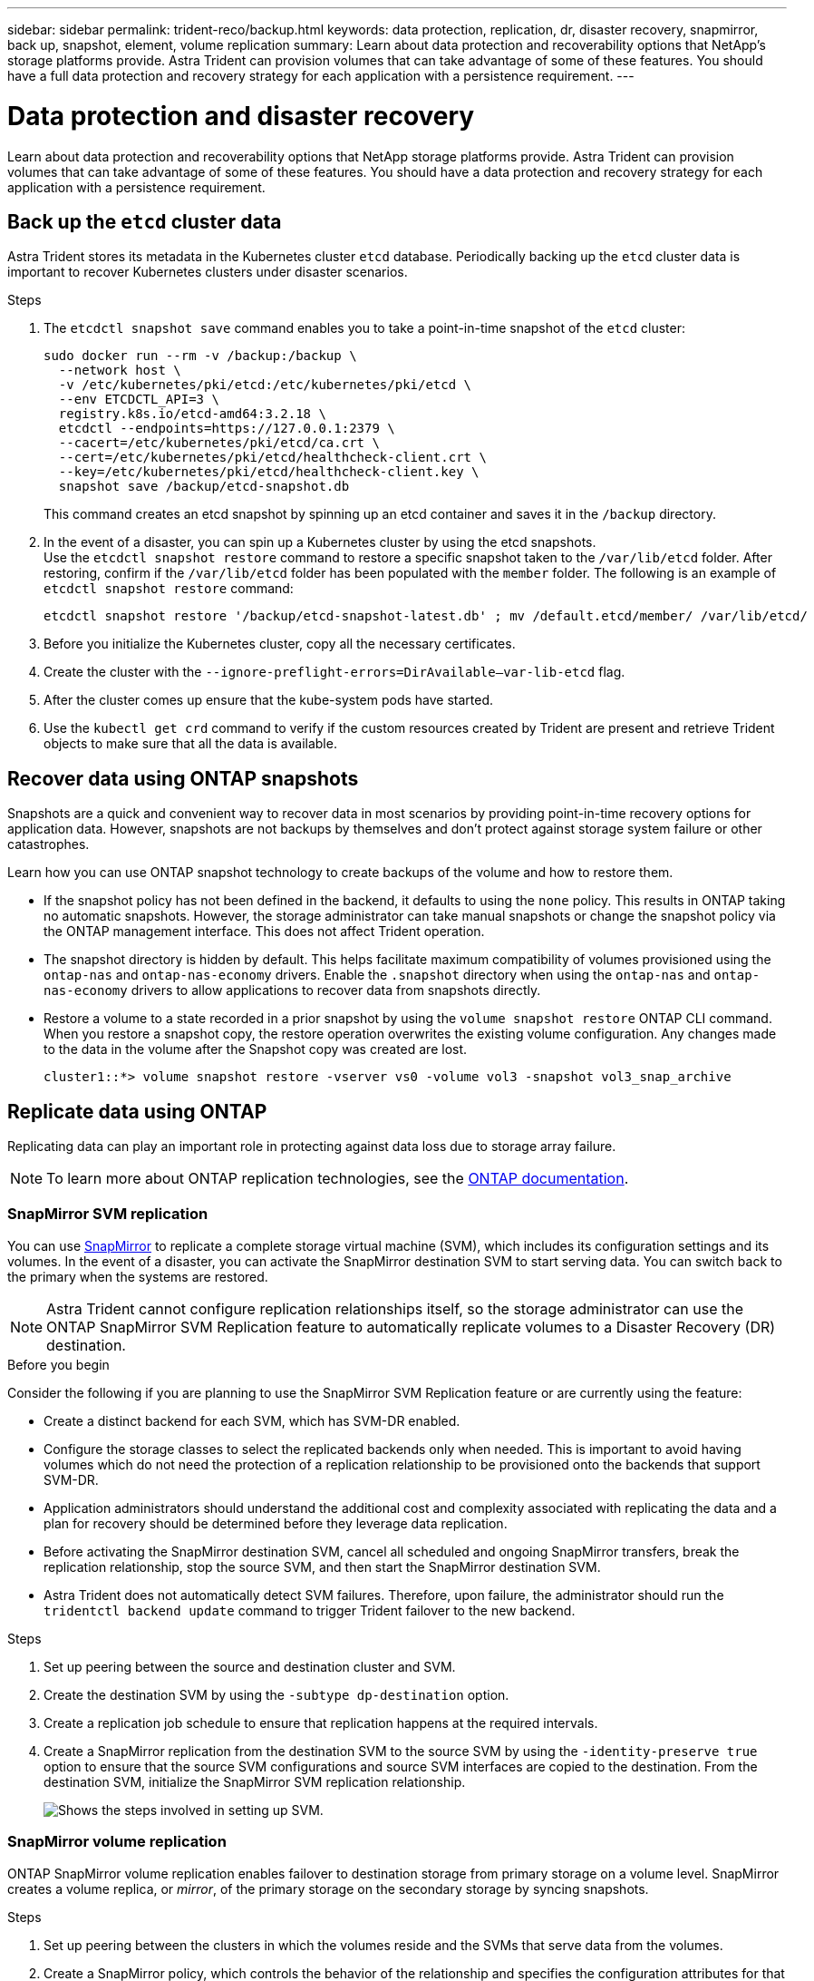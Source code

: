---
sidebar: sidebar
permalink: trident-reco/backup.html
keywords: data protection, replication, dr, disaster recovery, snapmirror, back up, snapshot, element, volume replication
summary: Learn about data protection and recoverability options that NetApp’s storage platforms provide. Astra Trident can provision volumes that can take advantage of some of these features. You should have a full data protection and recovery strategy for each application with a persistence requirement.
---

= Data protection and disaster recovery
:hardbreaks:
:icons: font
:imagesdir: ../media/

[.lead]
Learn about data protection and recoverability options that NetApp storage platforms provide. Astra Trident can provision volumes that can take advantage of some of these features. You should have a data protection and recovery strategy for each application with a persistence requirement.

== Back up the `etcd` cluster data

Astra Trident stores its metadata in the Kubernetes cluster `etcd` database. Periodically backing up the `etcd` cluster data is important to recover Kubernetes clusters under disaster scenarios.

.Steps
. The `etcdctl snapshot save` command enables you to take a point-in-time snapshot of the `etcd` cluster:
+
----
sudo docker run --rm -v /backup:/backup \
  --network host \
  -v /etc/kubernetes/pki/etcd:/etc/kubernetes/pki/etcd \
  --env ETCDCTL_API=3 \
  registry.k8s.io/etcd-amd64:3.2.18 \
  etcdctl --endpoints=https://127.0.0.1:2379 \
  --cacert=/etc/kubernetes/pki/etcd/ca.crt \
  --cert=/etc/kubernetes/pki/etcd/healthcheck-client.crt \
  --key=/etc/kubernetes/pki/etcd/healthcheck-client.key \
  snapshot save /backup/etcd-snapshot.db
----
+
This command creates an etcd snapshot by spinning up an etcd container and saves it in the `/backup` directory.

. In the event of a disaster, you can spin up a Kubernetes cluster by using the etcd snapshots.
Use the `etcdctl snapshot restore` command to restore a specific snapshot taken to the `/var/lib/etcd` folder. After restoring, confirm if the `/var/lib/etcd` folder has been populated with the `member` folder. The following is an example of `etcdctl snapshot restore` command:
+
----
etcdctl snapshot restore '/backup/etcd-snapshot-latest.db' ; mv /default.etcd/member/ /var/lib/etcd/
----

. Before you initialize the Kubernetes cluster, copy all the necessary certificates.
. Create the cluster with the ``--ignore-preflight-errors=DirAvailable--var-lib-etcd`` flag.
. After the cluster comes up ensure that the kube-system pods have started.
. Use the `kubectl get crd` command to verify if the custom resources created by Trident are present and retrieve Trident objects to make sure that all the data is available.

== Recover data using ONTAP snapshots

Snapshots are a quick and convenient way to recover data in most scenarios by providing point-in-time recovery options for application data. However, snapshots are not backups by themselves and don't protect against storage system failure or other catastrophes. 

Learn how you can use ONTAP snapshot technology to create backups of the volume and how to restore them.

* If the snapshot policy has not been defined in the backend, it defaults to using the `none` policy. This results in ONTAP taking no automatic snapshots. However, the storage administrator can take manual snapshots or change the snapshot policy via the ONTAP management interface. This does not affect Trident operation.
* The snapshot directory is hidden by default. This helps facilitate maximum compatibility of volumes provisioned using the `ontap-nas` and `ontap-nas-economy` drivers. Enable the `.snapshot` directory when using the `ontap-nas` and `ontap-nas-economy` drivers to allow applications to recover data from snapshots directly.
* Restore a volume to a state recorded in a prior snapshot by using the `volume snapshot restore` ONTAP CLI command. When you restore a snapshot copy, the restore operation overwrites the existing volume configuration. Any changes made to the data in the volume after the Snapshot copy was created are lost.
+
----
cluster1::*> volume snapshot restore -vserver vs0 -volume vol3 -snapshot vol3_snap_archive
----

== Replicate data using ONTAP

Replicating data can play an important role in protecting against data loss due to storage array failure.

NOTE: To learn more about ONTAP replication technologies, see the https://docs.netapp.com/ontap-9/topic/com.netapp.doc.dot-cm-concepts/GUID-A9A2F347-3E05-4F80-9E9C-CEF8F0A2F8E1.html[ONTAP documentation^].

=== SnapMirror SVM replication

You can use https://docs.netapp.com/ontap-9/topic/com.netapp.doc.dot-cm-concepts/GUID-8B187484-883D-4BB4-A1BC-35AC278BF4DC.html[SnapMirror^] to replicate a complete storage virtual machine (SVM), which includes its configuration settings and its volumes. In the event of a disaster, you can activate the SnapMirror destination SVM to start serving data. You can switch back to the primary when the systems are restored.

NOTE: Astra Trident cannot configure replication relationships itself, so the storage administrator can use the ONTAP SnapMirror SVM Replication feature to automatically replicate volumes to a Disaster Recovery (DR) destination.

.Before you begin
Consider the following if you are planning to use the SnapMirror SVM Replication feature or are currently using the feature:

* Create a distinct backend for each SVM, which has SVM-DR enabled.

* Configure the storage classes to select the replicated backends only when needed. This is important to avoid having volumes which do not need the protection of a replication relationship to be provisioned onto the backends that support SVM-DR.

* Application administrators should understand the additional cost and complexity associated with replicating the data and a plan for recovery should be determined before they leverage data replication.

* Before activating the SnapMirror destination SVM, cancel all scheduled and ongoing SnapMirror transfers, break the replication relationship, stop the source SVM, and then start the SnapMirror destination SVM.

* Astra Trident does not automatically detect SVM failures. Therefore, upon failure, the administrator should run the `tridentctl backend update` command to trigger Trident failover to the new backend.

.Steps

. Set up peering between the source and destination cluster and SVM.

. Create the destination SVM by using the `-subtype dp-destination` option.

. Create a replication job schedule to ensure that replication happens at the required intervals.

. Create a SnapMirror replication from the destination SVM to the source SVM by using the `-identity-preserve true` option to ensure that the source SVM configurations and source SVM interfaces are copied to the destination. From the destination SVM, initialize the SnapMirror SVM replication relationship.
+
image::SVMDR1.PNG[Shows the steps involved in setting up SVM.]

=== SnapMirror volume replication

ONTAP SnapMirror volume replication enables failover to destination storage from primary storage on a volume level. SnapMirror creates a volume replica, or _mirror_, of the primary storage on the secondary storage by syncing snapshots.

.Steps 

. Set up peering between the clusters in which the volumes reside and the SVMs that serve data from the volumes.

. Create a SnapMirror policy, which controls the behavior of the relationship and specifies the configuration attributes for that relationship.

. Create a SnapMirror relationship between the destination volume and the source volume by using the https://docs.netapp.com/ontap-9/topic/com.netapp.doc.dot-cm-cmpr-970/snapmirror__create.html[`snapmirror create` command^] and assign the appropriate SnapMirror policy.

. After the SnapMirror relationship is created, initialize the relationship so that a baseline transfer from the source volume to the destination volume is completed.
+
image::SM1.PNG[Shows the SnapMirror volume replication setup.]

== Disaster recovery 

**CAN WE HAVE A QUICK DR INTRO**

=== Disaster recovery workflow for Trident

Astra Trident uses Kubernetes CRDs to store and manage its own state and the Kubernetes cluster `etcd` to store its metadata. You can recover a single master Kubernetes cluster with Astra Trident in the event of a disaster.

.Steps

. If the source SVM fails, activate the SnapMirror destination SVM. To do this, you should stop scheduled SnapMirror transfers, abort ongoing SnapMirror transfers, break the replication relationship, stop the source SVM, and start the destination SVM.
. From the destination SVM, mount the volume which contains the Kubernetes `etcd` data files and certificates on to the host which will be setup as a master node.
. Copy all the required certificates pertaining to the Kubernetes cluster under `/etc/kubernetes/pki` and the etcd `member` files under `/var/lib/etcd`.
. Create a Kubernetes cluster by using the `kubeadm init` command with the `--ignore-preflight-errors=DirAvailable--var-lib-etcd` flag. The hostnames used for the Kubernetes nodes should be the same as the source Kubernetes cluster.
. Run the `kubectl get crd` command to verify if all the Trident custom resources have come up and retrieve the Trident objects to verify that all the data is available.
. Update all the required backends to reflect the new destination SVM name by running the `./tridentctl update backend <backend-name> -f <backend-json-file> -n <namespace>` command.

NOTE: For application persistent volumes, when the destination SVM is activated, all the volumes provisioned by Trident start serving data. After the Kubernetes cluster is set up on the destination side by using the steps outlined above, all the deployments and pods are started and the containerized applications should run without any issues.

=== SnapMirror volume disaster recovery 

You can recover a single master Kubernetes cluster with Astra Trident.

.Steps

. In the event of a disaster, stop all scheduled SnapMirror transfers and end all ongoing SnapMirror transfers. Break the replication relationship between the destination and source volumes so the destination volume becomes read/write.
. From the destination SVM, mount the volume that contains the Kubernetes `etcd` data files and certificates on to the host, which will be set up as a master node.
. Copy all the required certificates pertaining to the Kubernetes cluster under `/etc/kubernetes/pki` and the etcd `member` files under `/var/lib/etcd`.
. Create a Kubernetes cluster by running the `kubeadm init` command with the `--ignore-preflight-errors=DirAvailable--var-lib-etcd` flag. The hostnames should be the same as the source Kubernetes cluster.
. Run the `kubectl get crd` command to verify if all the Trident custom resources have come up and retrieve Trident objects to make sure that all the data is available.
. Clean up the previous backends and create new backends on Trident. Specify the new management LIF, new SVM name, and password of the destination SVM.

=== Application persistent volumes disaster recovery

SnapMirror destination volumes can be made available for containerized workloads in the event of a disaster.

.Steps

. Stop all the scheduled SnapMirror transfers and abort all ongoing SnapMirror transfers. Break the replication relationship between the destination and source volume so that the destination volume becomes read/write. Clean up the deployments which were consuming PVC bound to volumes on the source SVM.
. After the Kubernetes cluster is set up on the destination side by using the steps outlined above, clean up the deployments, PVCs and PV, from the Kubernetes cluster.
. Create new backends on Trident by specifying the new management and data LIF, new SVM name and password of the destination SVM.
. Import the required volumes as a PV bound to a new PVC by using the Trident import feature.
. Redeploy the application deployments with the newly created PVCs.

== Recover data using Element snapshots

Back up data on an Element volume by setting a snapshot schedule for the volume and ensuring that the snapshots are taken at the required intervals. You should set the snapshot schedule by using the Element UI or APIs. Currently, it is not possible to set a snapshot schedule to a volume through the `solidfire-san` driver.

In the event of data corruption, you can choose a particular snapshot and roll back the volume to the snapshot manually by using the Element UI or APIs. This reverts any changes made to the volume since the snapshot was created. 
